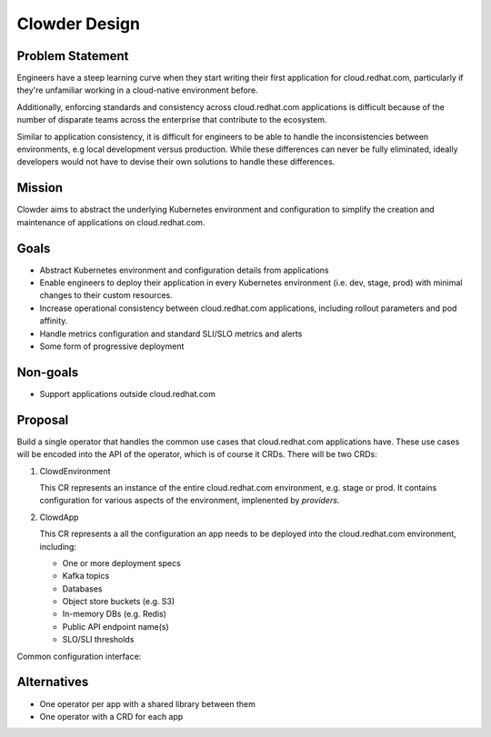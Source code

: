 Clowder Design
==============

Problem Statement
-----------------

Engineers have a steep learning curve when they start writing their first
application for cloud.redhat.com, particularly if they're unfamiliar working in
a cloud-native environment before.

Additionally, enforcing standards and consistency across cloud.redhat.com
applications is difficult because of the number of disparate teams across the
enterprise that contribute to the ecosystem.

Similar to application consistency, it is difficult for engineers to be able to
handle the inconsistencies between environments, e.g local development versus
production.  While these differences can never be fully eliminated, ideally
developers would not have to devise their own solutions to handle these
differences.

Mission
-------

Clowder aims to abstract the underlying Kubernetes environment and configuration
to simplify the creation and maintenance of applications on cloud.redhat.com.

Goals
-----

- Abstract Kubernetes environment and configuration details from applications
- Enable engineers to deploy their application in every Kubernetes environment
  (i.e. dev, stage, prod) with minimal changes to their custom resources.
- Increase operational consistency between cloud.redhat.com applications,
  including rollout parameters and pod affinity.
- Handle metrics configuration and standard SLI/SLO metrics and alerts
- Some form of progressive deployment

Non-goals
---------

- Support applications outside cloud.redhat.com

Proposal
--------

Build a single operator that handles the common use cases that cloud.redhat.com
applications have.  These use cases will be encoded into the API of the
operator, which is of course it CRDs.  There will be two CRDs:

1. ClowdEnvironment

   This CR represents an instance of the entire cloud.redhat.com environment,
   e.g. stage or prod.  It contains configuration for various aspects of the
   environment, implenented by *providers*.

2. ClowdApp

   This CR represents a all the configuration an app needs to be deployed into
   the cloud.redhat.com environment, including:

   - One or more deployment specs
   - Kafka topics
   - Databases
   - Object store buckets (e.g. S3)
   - In-memory DBs (e.g. Redis)
   - Public API endpoint name(s)
   - SLO/SLI thresholds

.. image:: ../images/clowder-flow.svg

Common configuration interface:

.. image:: ../images/clowder-new.svg

Alternatives
------------

- One operator per app with a shared library between them
- One operator with a CRD for each app

.. vim: tw=80
